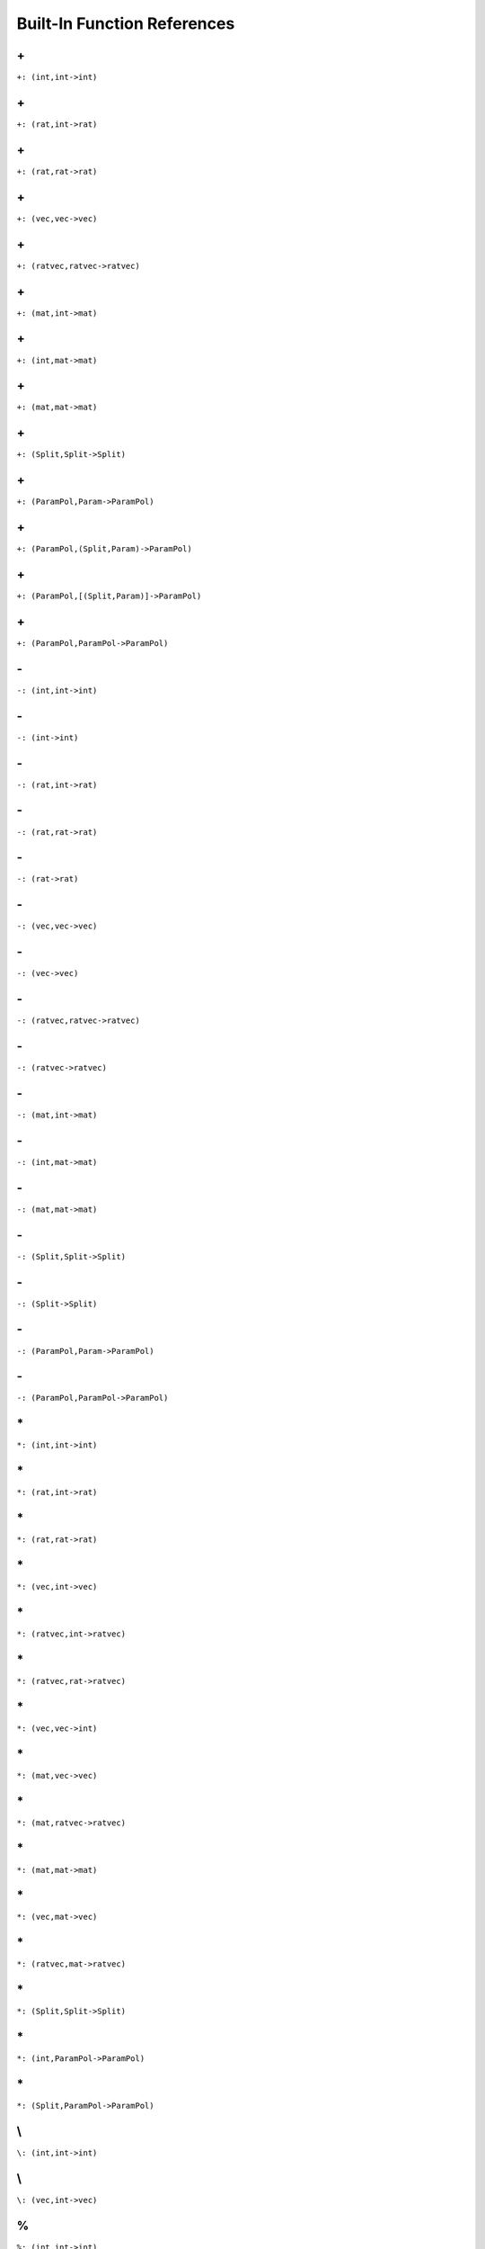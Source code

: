 Built-In Function References
====================================================

.. _\+_(int,int->int):

\+
---------------------------------------------

``+: (int,int->int)``


.. _\+_(rat,int->rat):

\+
---------------------------------------------

``+: (rat,int->rat)``


.. _\+_(rat,rat->rat):

\+
---------------------------------------------

``+: (rat,rat->rat)``


.. _\+_(vec,vec->vec):

\+
---------------------------------------------

``+: (vec,vec->vec)``


.. _\+_(ratvec,ratvec->ratvec):

\+
---------------------------------------------

``+: (ratvec,ratvec->ratvec)``


.. _\+_(mat,int->mat):

\+
---------------------------------------------

``+: (mat,int->mat)``


.. _\+_(int,mat->mat):

\+
---------------------------------------------

``+: (int,mat->mat)``


.. _\+_(mat,mat->mat):

\+
---------------------------------------------

``+: (mat,mat->mat)``


.. _\+_(Split,Split->Split):

\+
---------------------------------------------

``+: (Split,Split->Split)``


.. _\+_(ParamPol,Param->ParamPol):

\+
---------------------------------------------

``+: (ParamPol,Param->ParamPol)``


.. _\+_(ParamPol,(Split,Param)->ParamPol):

\+
---------------------------------------------

``+: (ParamPol,(Split,Param)->ParamPol)``


.. _\+_(ParamPol,[(Split,Param)]->ParamPol):

\+
---------------------------------------------

``+: (ParamPol,[(Split,Param)]->ParamPol)``


.. _\+_(ParamPol,ParamPol->ParamPol):

\+
---------------------------------------------

``+: (ParamPol,ParamPol->ParamPol)``


.. _\-_(int,int->int):

\-
---------------------------------------------

``-: (int,int->int)``


.. _\-_(int->int):

\-
---------------------------------------------

``-: (int->int)``


.. _\-_(rat,int->rat):

\-
---------------------------------------------

``-: (rat,int->rat)``


.. _\-_(rat,rat->rat):

\-
---------------------------------------------

``-: (rat,rat->rat)``


.. _\-_(rat->rat):

\-
---------------------------------------------

``-: (rat->rat)``


.. _\-_(vec,vec->vec):

\-
---------------------------------------------

``-: (vec,vec->vec)``


.. _\-_(vec->vec):

\-
---------------------------------------------

``-: (vec->vec)``


.. _\-_(ratvec,ratvec->ratvec):

\-
---------------------------------------------

``-: (ratvec,ratvec->ratvec)``


.. _\-_(ratvec->ratvec):

\-
---------------------------------------------

``-: (ratvec->ratvec)``


.. _\-_(mat,int->mat):

\-
---------------------------------------------

``-: (mat,int->mat)``


.. _\-_(int,mat->mat):

\-
---------------------------------------------

``-: (int,mat->mat)``


.. _\-_(mat,mat->mat):

\-
---------------------------------------------

``-: (mat,mat->mat)``


.. _\-_(Split,Split->Split):

\-
---------------------------------------------

``-: (Split,Split->Split)``


.. _\-_(Split->Split):

\-
---------------------------------------------

``-: (Split->Split)``


.. _\-_(ParamPol,Param->ParamPol):

\-
---------------------------------------------

``-: (ParamPol,Param->ParamPol)``


.. _\-_(ParamPol,ParamPol->ParamPol):

\-
---------------------------------------------

``-: (ParamPol,ParamPol->ParamPol)``


.. _\*_(int,int->int):

\*
---------------------------------------------

``*: (int,int->int)``


.. _\*_(rat,int->rat):

\*
---------------------------------------------

``*: (rat,int->rat)``


.. _\*_(rat,rat->rat):

\*
---------------------------------------------

``*: (rat,rat->rat)``


.. _\*_(vec,int->vec):

\*
---------------------------------------------

``*: (vec,int->vec)``


.. _\*_(ratvec,int->ratvec):

\*
---------------------------------------------

``*: (ratvec,int->ratvec)``


.. _\*_(ratvec,rat->ratvec):

\*
---------------------------------------------

``*: (ratvec,rat->ratvec)``


.. _\*_(vec,vec->int):

\*
---------------------------------------------

``*: (vec,vec->int)``


.. _\*_(mat,vec->vec):

\*
---------------------------------------------

``*: (mat,vec->vec)``


.. _\*_(mat,ratvec->ratvec):

\*
---------------------------------------------

``*: (mat,ratvec->ratvec)``


.. _\*_(mat,mat->mat):

\*
---------------------------------------------

``*: (mat,mat->mat)``


.. _\*_(vec,mat->vec):

\*
---------------------------------------------

``*: (vec,mat->vec)``


.. _\*_(ratvec,mat->ratvec):

\*
---------------------------------------------

``*: (ratvec,mat->ratvec)``


.. _\*_(Split,Split->Split):

\*
---------------------------------------------

``*: (Split,Split->Split)``


.. _\*_(int,ParamPol->ParamPol):

\*
---------------------------------------------

``*: (int,ParamPol->ParamPol)``


.. _\*_(Split,ParamPol->ParamPol):

\*
---------------------------------------------

``*: (Split,ParamPol->ParamPol)``


.. _\\_(int,int->int):

\\
---------------------------------------------

``\: (int,int->int)``


.. _\\_(vec,int->vec):

\\
---------------------------------------------

``\: (vec,int->vec)``


.. _%_(int,int->int):

\%
----------------------------------------------

``%: (int,int->int)``


.. _%_(rat->int,int):

\%
----------------------------------------------

``%: (rat->int,int)``


.. _%_(rat,int->rat):

\%
----------------------------------------------

``%: (rat,int->rat)``


.. _%_(rat,rat->rat):

\%
----------------------------------------------

``%: (rat,rat->rat)``


.. _%_(vec,int->vec):

\%
----------------------------------------------

``%: (vec,int->vec)``


.. _%_(ratvec->vec,int):

\%
----------------------------------------------

``%: (ratvec->vec,int)``


.. _%_(ratvec,int->ratvec):

\%
----------------------------------------------

``%: (ratvec,int->ratvec)``


.. _%_(LieType->[LieType]):

\%
----------------------------------------------

``%: (LieType->[LieType])``


.. _%_(KGBElt->RealForm,int):

\%
----------------------------------------------

``%: (KGBElt->RealForm,int)``


.. _%_(Block->RealForm,RealForm):

\%
----------------------------------------------

``%: (Block->RealForm,RealForm)``


.. _%_(Param->KGBElt,vec,ratvec):

\%
----------------------------------------------

``%: (Param->KGBElt,vec,ratvec)``


.. _%_(Split->int,int):

\%
----------------------------------------------

``%: (Split->int,int)``


.. _\%_(int,int->int,int):

\\%
----------------------------------------------

``\%: (int,int->int,int)``


.. _^_(int,int->int):

\^
----------------------------------------------

``^: (int,int->int)``


.. _^_(rat,int->rat):

\^
----------------------------------------------

``^: (rat,int->rat)``


.. _^_(vec->mat):

\^
----------------------------------------------

``^: (vec->mat)``


.. _^_(mat->mat):

\^
----------------------------------------------

``^: (mat->mat)``


.. _^_(int,[vec]->mat):

\^
----------------------------------------------

``^: (int,[vec]->mat)``


.. _/_(int,int->rat):

\/
----------------------------------------------

``/: (int,int->rat)``


.. _/_(rat,int->rat):

\/
----------------------------------------------

``/: (rat,int->rat)``


.. _/_(rat,rat->rat):

\/
----------------------------------------------

``/: (rat,rat->rat)``


.. _/_(rat->rat):

\/
----------------------------------------------

``/: (rat->rat)``


.. _/_(vec,int->ratvec):

\/
----------------------------------------------

``/: (vec,int->ratvec)``


.. _/_(ratvec,int->ratvec):

\/
----------------------------------------------

``/: (ratvec,int->ratvec)``


.. _/_(ratvec,rat->ratvec):

\/
----------------------------------------------

``/: (ratvec,rat->ratvec)``


.. _=_(int->bool):

\=
----------------------------------------------

``=: (int->bool)``


.. _=_(int,int->bool):

\=
----------------------------------------------

``=: (int,int->bool)``


.. _=_(rat->bool):

\=
----------------------------------------------

``=: (rat->bool)``


.. _=_(rat,rat->bool):

\=
----------------------------------------------

``=: (rat,rat->bool)``


.. _=_(bool,bool->bool):

\=
----------------------------------------------

``=: (bool,bool->bool)``


.. _=_(string->bool):

\=
----------------------------------------------

``=: (string->bool)``


.. _=_(string,string->bool):

\=
----------------------------------------------

``=: (string,string->bool)``


.. _=_(vec->bool):

\=
----------------------------------------------

``=: (vec->bool)``


.. _=_(vec,vec->bool):

\=
----------------------------------------------

``=: (vec,vec->bool)``


.. _=_(ratvec->bool):

\=
----------------------------------------------

``=: (ratvec->bool)``


.. _=_(ratvec,ratvec->bool):

\=
----------------------------------------------

``=: (ratvec,ratvec->bool)``


.. _=_(mat->bool):

\=
----------------------------------------------

``=: (mat->bool)``


.. _=_(mat,mat->bool):

\=
----------------------------------------------

``=: (mat,mat->bool)``


.. _=_(RealForm,RealForm->bool):

\=
----------------------------------------------

``=: (RealForm,RealForm->bool)``


.. _=_(InnerClass,InnerClass->bool):

\=
----------------------------------------------

``=: (InnerClass,InnerClass->bool)``


.. _=_(KGBElt,KGBElt->bool):

\=
----------------------------------------------

``=: (KGBElt,KGBElt->bool)``


.. _=_(Param,Param->bool):

\=
----------------------------------------------

``=: (Param,Param->bool)``


.. _=_(Split->bool):

\=
----------------------------------------------

``=: (Split->bool)``


.. _=_(Split,Split->bool):

\=
----------------------------------------------

``=: (Split,Split->bool)``


.. _=_(ParamPol->bool):

\=
----------------------------------------------

``=: (ParamPol->bool)``


.. _=_(ParamPol,ParamPol->bool):

\=
----------------------------------------------

``=: (ParamPol,ParamPol->bool)``


.. _!=_(int->bool):

\!=
----------------------------------------------

``!=: (int->bool)``


.. _!=_(int,int->bool):

\!=
----------------------------------------------

``!=: (int,int->bool)``


.. _!=_(rat->bool):

\!=
----------------------------------------------

``!=: (rat->bool)``


.. _!=_(rat,rat->bool):

\!=
----------------------------------------------

``!=: (rat,rat->bool)``


.. _!=_(bool,bool->bool):

\!=
----------------------------------------------

``!=: (bool,bool->bool)``


.. _!=_(string->bool):

\!=
----------------------------------------------

``!=: (string->bool)``


.. _!=_(string,string->bool):

\!=
----------------------------------------------

``!=: (string,string->bool)``


.. _!=_(vec->bool):

\!=
----------------------------------------------

``!=: (vec->bool)``


.. _!=_(vec,vec->bool):

\!=
----------------------------------------------

``!=: (vec,vec->bool)``


.. _!=_(ratvec->bool):

\!=
----------------------------------------------

``!=: (ratvec->bool)``


.. _!=_(ratvec,ratvec->bool):

\!=
----------------------------------------------

``!=: (ratvec,ratvec->bool)``


.. _!=_(mat->bool):

\!=
----------------------------------------------

``!=: (mat->bool)``


.. _!=_(mat,mat->bool):

\!=
----------------------------------------------

``!=: (mat,mat->bool)``


.. _!=_(Split->bool):

\!=
----------------------------------------------

``!=: (Split->bool)``


.. _!=_(Split,Split->bool):

\!=
----------------------------------------------

``!=: (Split,Split->bool)``


.. _!=_(ParamPol->bool):

\!=
----------------------------------------------

``!=: (ParamPol->bool)``


.. _!=_(ParamPol,ParamPol->bool):

\!=
----------------------------------------------

``!=: (ParamPol,ParamPol->bool)``


.. _>=_(int->bool):

\>=
----------------------------------------------

``>=: (int->bool)``


.. _>=_(int,int->bool):

\>=
----------------------------------------------

``>=: (int,int->bool)``


.. _>=_(rat->bool):

\>=
----------------------------------------------

``>=: (rat->bool)``


.. _>=_(rat,rat->bool):

\>=
----------------------------------------------

``>=: (rat,rat->bool)``


.. _>=_(string,string->bool):

\>=
----------------------------------------------

``>=: (string,string->bool)``


.. _>=_(vec->bool):

\>=
----------------------------------------------

``>=: (vec->bool)``


.. _>=_(ratvec->bool):

\>=
----------------------------------------------

``>=: (ratvec->bool)``


.. _>_(int->bool):

\>
----------------------------------------------

``>: (int->bool)``


.. _>_(int,int->bool):

\>
----------------------------------------------

``>: (int,int->bool)``


.. _>_(rat->bool):

\>
----------------------------------------------

``>: (rat->bool)``


.. _>_(rat,rat->bool):

\>
----------------------------------------------

``>: (rat,rat->bool)``


.. _>_(string,string->bool):

\>
----------------------------------------------

``>: (string,string->bool)``


.. _>_(vec->bool):

\>
----------------------------------------------

``>: (vec->bool)``


.. _>_(ratvec->bool):

\>
----------------------------------------------

``>: (ratvec->bool)``


.. _<=_(int->bool):

\<=
----------------------------------------------

``<=: (int->bool)``


.. _<=_(int,int->bool):

\<=
----------------------------------------------

``<=: (int,int->bool)``


.. _<=_(rat->bool):

\<=
----------------------------------------------

``<=: (rat->bool)``


.. _<=_(rat,rat->bool):

\<=
----------------------------------------------

``<=: (rat,rat->bool)``


.. _<=_(string,string->bool):

\<=
----------------------------------------------

``<=: (string,string->bool)``


.. _<_(int->bool):

\<
----------------------------------------------

``<: (int->bool)``


.. _<_(int,int->bool):

\<
----------------------------------------------

``<: (int,int->bool)``


.. _<_(rat->bool):

\<
----------------------------------------------

``<: (rat->bool)``


.. _<_(rat,rat->bool):

\<
----------------------------------------------

``<: (rat,rat->bool)``


.. _<_(string,string->bool):

\<
----------------------------------------------

``<: (string,string->bool)``


.. _##_(string,string->string):

\##
----------------------------------------------

``##: (string,string->string)``


.. _##_([string]->string):

\##
----------------------------------------------

``##: ([string]->string)``


.. _##_(vec,vec->vec):

\##
----------------------------------------------

``##: (vec,vec->vec)``


.. _##_([vec]->vec):

\##
----------------------------------------------

``##: ([vec]->vec)``


.. _int_format_(int->string):

\int_format
----------------------------------------------

``int_format: (int->string)``


.. _ascii_(string->int):

\ascii
----------------------------------------------

``ascii: (string->int)``


.. _ascii_(int->string):

\ascii
----------------------------------------------

``ascii: (int->string)``


.. _#_(string->int):

\#
----------------------------------------------

``#: (string->int)``


.. _#_(vec->int):

\#
----------------------------------------------

``#: (vec->int)``


.. _#_(ratvec->int):

\#
----------------------------------------------

``#: (ratvec->int)``


.. _#_(mat->int,int):

\#
----------------------------------------------

``#: (mat->int,int)``


.. _#_(vec,int->vec):

\#
----------------------------------------------

``#: (vec,int->vec)``


.. _#_(int,vec->vec):

\#
----------------------------------------------

``#: (int,vec->vec)``


.. _#_(int,[vec]->mat):

\#
----------------------------------------------

``#: (int,[vec]->mat)``


.. _#_(LieType->int):

\#
----------------------------------------------

``#: (LieType->int)``


.. _#_(Block->int):

\#
----------------------------------------------

``#: (Block->int)``


.. _#_(ParamPol->int):

\#
----------------------------------------------

``#: (ParamPol->int)``


.. _flex_add_(vec,vec->vec):

\flex_add
----------------------------------------------

``flex_add: (vec,vec->vec)``


.. _flex_sub_(vec,vec->vec):

\flex_sub
----------------------------------------------

``flex_sub: (vec,vec->vec)``


.. _convolve_(vec,vec->vec):

\convolve
----------------------------------------------

``convolve: (vec,vec->vec)``


.. _null_(int->vec):

\null
----------------------------------------------

``null: (int->vec)``


.. _null_(int,int->mat):

\null
----------------------------------------------

``null: (int,int->mat)``


.. _transpose _(mat->mat):

\transpose 
----------------------------------------------

``transpose : (mat->mat)``


.. _id_mat_(int->mat):

\id_mat
----------------------------------------------

``id_mat: (int->mat)``


.. _diagonal_(vec->mat):

\diagonal
----------------------------------------------

``diagonal: (vec->mat)``


.. _stack_rows_([vec]->mat):

\stack_rows
----------------------------------------------

``stack_rows: ([vec]->mat)``


.. _swiss_matrix_knife_(int,mat,int,int,int,int->mat):

\swiss_matrix_knife
----------------------------------------------

``swiss_matrix_knife: (int,mat,int,int,int,int->mat)``


.. _matrix slicer_(int,mat,int,int,int,int->mat):

\matrix slicer
----------------------------------------------

``matrix slicer: (int,mat,int,int,int,int->mat)``


.. _echelon_(mat->mat,[int]):

\echelon
----------------------------------------------

``echelon: (mat->mat,[int])``


.. _diagonalize_(mat->vec,mat,mat):

\diagonalize
----------------------------------------------

``diagonalize: (mat->vec,mat,mat)``


.. _adapted_basis_(mat->mat,vec):

\adapted_basis
----------------------------------------------

``adapted_basis: (mat->mat,vec)``


.. _kernel_(mat->mat):

\kernel
----------------------------------------------

``kernel: (mat->mat)``


.. _eigen_lattice_(mat,int->mat):

\eigen_lattice
----------------------------------------------

``eigen_lattice: (mat,int->mat)``


.. _row_saturate_(mat->mat):

\row_saturate
----------------------------------------------

``row_saturate: (mat->mat)``


.. _inv_fact_(mat->vec):

\inv_fact
----------------------------------------------

``inv_fact: (mat->vec)``


.. _Smith_basis_(mat->mat):

\Smith_basis
----------------------------------------------

``Smith_basis: (mat->mat)``


.. _Smith_(mat->mat,vec):

\Smith
----------------------------------------------

``Smith: (mat->mat,vec)``


.. _invert_(mat->mat,int):

\invert
----------------------------------------------

``invert: (mat->mat,int)``


.. _mod2_section_(mat->mat):

\mod2_section
----------------------------------------------

``mod2_section: (mat->mat)``


.. _subspace_normal_(mat->mat,mat,mat,[int]):

\subspace_normal
----------------------------------------------

``subspace_normal: (mat->mat,mat,mat,[int])``


.. _Lie_type_(string->LieType):

\Lie_type
----------------------------------------------

``Lie_type: (string->LieType)``


.. _Lie_type_(RootDatum->LieType):

\Lie_type
----------------------------------------------

``Lie_type: (RootDatum->LieType)``


.. _Cartan_matrix_(LieType->mat):

\Cartan_matrix
----------------------------------------------

``Cartan_matrix: (LieType->mat)``


.. _Cartan_matrix_(RootDatum->mat):

\Cartan_matrix
----------------------------------------------

``Cartan_matrix: (RootDatum->mat)``


.. _Cartan_matrix_type_(mat->LieType,vec):

\Cartan_matrix_type
----------------------------------------------

``Cartan_matrix_type: (mat->LieType,vec)``


.. _rank_(LieType->int):

\rank
----------------------------------------------

``rank: (LieType->int)``


.. _rank_(RootDatum->int):

\rank
----------------------------------------------

``rank: (RootDatum->int)``


.. _semisimple_rank_(LieType->int):

\semisimple_rank
----------------------------------------------

``semisimple_rank: (LieType->int)``


.. _semisimple_rank_(RootDatum->int):

\semisimple_rank
----------------------------------------------

``semisimple_rank: (RootDatum->int)``


.. _str_(LieType->string):

\str
----------------------------------------------

``str: (LieType->string)``


.. _Smith_Cartan_(LieType->mat,vec):

\Smith_Cartan
----------------------------------------------

``Smith_Cartan: (LieType->mat,vec)``


.. _filter_units_(mat,vec->mat,vec):

\filter_units
----------------------------------------------

``filter_units: (mat,vec->mat,vec)``


.. _ann_mod_(mat,int->mat):

\ann_mod
----------------------------------------------

``ann_mod: (mat,int->mat)``


.. _replace_gen_((mat,vec),mat->mat):

\replace_gen
----------------------------------------------

``replace_gen: ((mat,vec),mat->mat)``


.. _quotient_basis_(LieType,[ratvec]->mat):

\quotient_basis
----------------------------------------------

``quotient_basis: (LieType,[ratvec]->mat)``


.. _involution_(LieType,string->mat):

\involution
----------------------------------------------

``involution: (LieType,string->mat)``


.. _involution_(LieType,mat,string->mat):

\involution
----------------------------------------------

``involution: (LieType,mat,string->mat)``


.. _involution_(CartanClass->mat):

\involution
----------------------------------------------

``involution: (CartanClass->mat)``


.. _involution_(KGBElt->mat):

\involution
----------------------------------------------

``involution: (KGBElt->mat)``


.. _root_datum_(mat,mat->RootDatum):

\root_datum
----------------------------------------------

``root_datum: (mat,mat->RootDatum)``


.. _root_datum_(LieType,mat->RootDatum):

\root_datum
----------------------------------------------

``root_datum: (LieType,mat->RootDatum)``


.. _root_datum_(RootDatum,mat->RootDatum):

\root_datum
----------------------------------------------

``root_datum: (RootDatum,mat->RootDatum)``


.. _root_datum_(InnerClass->RootDatum):

\root_datum
----------------------------------------------

``root_datum: (InnerClass->RootDatum)``


.. _simply_connected_(LieType->RootDatum):

\simply_connected
----------------------------------------------

``simply_connected: (LieType->RootDatum)``


.. _adjoint_(LieType->RootDatum):

\adjoint
----------------------------------------------

``adjoint: (LieType->RootDatum)``


.. _root_(RootDatum,int->vec):

\root
----------------------------------------------

``root: (RootDatum,int->vec)``


.. _coroot_(RootDatum,int->vec):

\coroot
----------------------------------------------

``coroot: (RootDatum,int->vec)``


.. _simple_roots_(RootDatum->mat):

\simple_roots
----------------------------------------------

``simple_roots: (RootDatum->mat)``


.. _simple_coroots_(RootDatum->mat):

\simple_coroots
----------------------------------------------

``simple_coroots: (RootDatum->mat)``


.. _posroots_(RootDatum->mat):

\posroots
----------------------------------------------

``posroots: (RootDatum->mat)``


.. _poscoroots_(RootDatum->mat):

\poscoroots
----------------------------------------------

``poscoroots: (RootDatum->mat)``


.. _root_coradical_(RootDatum->mat):

\root_coradical
----------------------------------------------

``root_coradical: (RootDatum->mat)``


.. _coroot_radical_(RootDatum->mat):

\coroot_radical
----------------------------------------------

``coroot_radical: (RootDatum->mat)``


.. _fundamental_weight_(RootDatum,int->ratvec):

\fundamental_weight
----------------------------------------------

``fundamental_weight: (RootDatum,int->ratvec)``


.. _fundamental_coweight_(RootDatum,int->ratvec):

\fundamental_coweight
----------------------------------------------

``fundamental_coweight: (RootDatum,int->ratvec)``


.. _dual_(InnerClass->InnerClass):

\dual
----------------------------------------------

``dual: (InnerClass->InnerClass)``


.. _dual_(RootDatum->RootDatum):

\dual
----------------------------------------------

``dual: (RootDatum->RootDatum)``


.. _dual_(Block->Block):

\dual
----------------------------------------------

``dual: (Block->Block)``


.. _derived_info_(RootDatum->RootDatum,mat):

\derived_info
----------------------------------------------

``derived_info: (RootDatum->RootDatum,mat)``


.. _mod_central_torus_info_(RootDatum->RootDatum,mat):

\mod_central_torus_info
----------------------------------------------

``mod_central_torus_info: (RootDatum->RootDatum,mat)``


.. _nr_of_posroots_(RootDatum->int):

\nr_of_posroots
----------------------------------------------

``nr_of_posroots: (RootDatum->int)``


.. _root_index_(RootDatum,vec->int):

\root_index
----------------------------------------------

``root_index: (RootDatum,vec->int)``


.. _coroot_index_(RootDatum,vec->int):

\coroot_index
----------------------------------------------

``coroot_index: (RootDatum,vec->int)``


.. _integrality_datum_(RootDatum,ratvec->RootDatum):

\integrality_datum
----------------------------------------------

``integrality_datum: (RootDatum,ratvec->RootDatum)``


.. _integrality_points_(RootDatum,ratvec->[rat]):

\integrality_points
----------------------------------------------

``integrality_points: (RootDatum,ratvec->[rat])``


.. _classify_involution_(mat->int,int,int):

\classify_involution
----------------------------------------------

``classify_involution: (mat->int,int,int)``


.. _inner_class_(RootDatum,mat->InnerClass):

\inner_class
----------------------------------------------

``inner_class: (RootDatum,mat->InnerClass)``


.. _inner_class_(LieType,[ratvec],string->InnerClass):

\inner_class
----------------------------------------------

``inner_class: (LieType,[ratvec],string->InnerClass)``


.. _inner_class_(RootDatum,string->InnerClass):

\inner_class
----------------------------------------------

``inner_class: (RootDatum,string->InnerClass)``


.. _inner_class_(RealForm->InnerClass):

\inner_class
----------------------------------------------

``inner_class: (RealForm->InnerClass)``


.. _twisted_involution_(RootDatum,mat->InnerClass,vec):

\twisted_involution
----------------------------------------------

``twisted_involution: (RootDatum,mat->InnerClass,vec)``


.. _distinguished_involution_(InnerClass->mat):

\distinguished_involution
----------------------------------------------

``distinguished_involution: (InnerClass->mat)``


.. _form_names_(InnerClass->[string]):

\form_names
----------------------------------------------

``form_names: (InnerClass->[string])``


.. _dual_form_names_(InnerClass->[string]):

\dual_form_names
----------------------------------------------

``dual_form_names: (InnerClass->[string])``


.. _nr_of_real_forms_(InnerClass->int):

\nr_of_real_forms
----------------------------------------------

``nr_of_real_forms: (InnerClass->int)``


.. _nr_of_dual_real_forms_(InnerClass->int):

\nr_of_dual_real_forms
----------------------------------------------

``nr_of_dual_real_forms: (InnerClass->int)``


.. _nr_of_Cartan_classes_(InnerClass->int):

\nr_of_Cartan_classes
----------------------------------------------

``nr_of_Cartan_classes: (InnerClass->int)``


.. _block_sizes_(InnerClass->mat):

\block_sizes
----------------------------------------------

``block_sizes: (InnerClass->mat)``


.. _occurrence_matrix_(InnerClass->mat):

\occurrence_matrix
----------------------------------------------

``occurrence_matrix: (InnerClass->mat)``


.. _dual_occurrence_matrix_(InnerClass->mat):

\dual_occurrence_matrix
----------------------------------------------

``dual_occurrence_matrix: (InnerClass->mat)``


.. _real_form_(InnerClass,int->RealForm):

\real_form
----------------------------------------------

``real_form: (InnerClass,int->RealForm)``


.. _real_form_(InnerClass,mat,ratvec->RealForm):

\real_form
----------------------------------------------

``real_form: (InnerClass,mat,ratvec->RealForm)``


.. _real_form_(Param->RealForm):

\real_form
----------------------------------------------

``real_form: (Param->RealForm)``


.. _real_form_(ParamPol->RealForm):

\real_form
----------------------------------------------

``real_form: (ParamPol->RealForm)``


.. _form_number_(RealForm->int):

\form_number
----------------------------------------------

``form_number: (RealForm->int)``


.. _quasisplit_form_(InnerClass->RealForm):

\quasisplit_form
----------------------------------------------

``quasisplit_form: (InnerClass->RealForm)``


.. _components_rank_(RealForm->int):

\components_rank
----------------------------------------------

``components_rank: (RealForm->int)``


.. _count_Cartans_(RealForm->int):

\count_Cartans
----------------------------------------------

``count_Cartans: (RealForm->int)``


.. _KGB_size_(RealForm->int):

\KGB_size
----------------------------------------------

``KGB_size: (RealForm->int)``


.. _base_grading_vector_(RealForm->ratvec):

\base_grading_vector
----------------------------------------------

``base_grading_vector: (RealForm->ratvec)``


.. _Cartan_order_(RealForm->mat):

\Cartan_order
----------------------------------------------

``Cartan_order: (RealForm->mat)``


.. _dual_real_form_(InnerClass,int->RealForm):

\dual_real_form
----------------------------------------------

``dual_real_form: (InnerClass,int->RealForm)``


.. _dual_quasisplit_form_(InnerClass->RealForm):

\dual_quasisplit_form
----------------------------------------------

``dual_quasisplit_form: (InnerClass->RealForm)``


.. _central_fiber_(RealForm->[vec]):

\central_fiber
----------------------------------------------

``central_fiber: (RealForm->[vec])``


.. _initial_torus_bits_(RealForm->vec):

\initial_torus_bits
----------------------------------------------

``initial_torus_bits: (RealForm->vec)``


.. _Cartan_class_(RealForm,int->CartanClass):

\Cartan_class
----------------------------------------------

``Cartan_class: (RealForm,int->CartanClass)``


.. _Cartan_class_(InnerClass,int->CartanClass):

\Cartan_class
----------------------------------------------

``Cartan_class: (InnerClass,int->CartanClass)``


.. _Cartan_class_(KGBElt->CartanClass):

\Cartan_class
----------------------------------------------

``Cartan_class: (KGBElt->CartanClass)``


.. _most_split_Cartan_(RealForm->CartanClass):

\most_split_Cartan
----------------------------------------------

``most_split_Cartan: (RealForm->CartanClass)``


.. _Cartan_info_(CartanClass->(int,int,int),vec,(int,int),(LieType,LieType,LieType)):

\Cartan_info
----------------------------------------------

``Cartan_info: (CartanClass->(int,int,int),vec,(int,int),(LieType,LieType,LieType))``


.. _real_forms_(CartanClass->[RealForm]):

\real_forms
----------------------------------------------

``real_forms: (CartanClass->[RealForm])``


.. _dual_real_forms_(CartanClass->[RealForm]):

\dual_real_forms
----------------------------------------------

``dual_real_forms: (CartanClass->[RealForm])``


.. _fiber_partition_(CartanClass,RealForm->[int]):

\fiber_partition
----------------------------------------------

``fiber_partition: (CartanClass,RealForm->[int])``


.. _square_classes_(CartanClass->[[int]]):

\square_classes
----------------------------------------------

``square_classes: (CartanClass->[[int]])``


.. _KGB_(RealForm,int->KGBElt):

\KGB
----------------------------------------------

``KGB: (RealForm,int->KGBElt)``


.. _cross_(int,KGBElt->KGBElt):

\cross
----------------------------------------------

``cross: (int,KGBElt->KGBElt)``


.. _cross_(int,Block,int->int):

\cross
----------------------------------------------

``cross: (int,Block,int->int)``


.. _cross_(int,Param->Param):

\cross
----------------------------------------------

``cross: (int,Param->Param)``


.. _cross_(vec,Param->Param):

\cross
----------------------------------------------

``cross: (vec,Param->Param)``


.. _Cayley_(int,KGBElt->KGBElt):

\Cayley
----------------------------------------------

``Cayley: (int,KGBElt->KGBElt)``


.. _Cayley_(int,Block,int->int):

\Cayley
----------------------------------------------

``Cayley: (int,Block,int->int)``


.. _Cayley_(int,Param->Param):

\Cayley
----------------------------------------------

``Cayley: (int,Param->Param)``


.. _Cayley_(vec,Param->Param):

\Cayley
----------------------------------------------

``Cayley: (vec,Param->Param)``


.. _status_(int,KGBElt->int):

\status
----------------------------------------------

``status: (int,KGBElt->int)``


.. _status_(int,Block,int->int):

\status
----------------------------------------------

``status: (int,Block,int->int)``


.. _KGB_elt_(RealForm,mat,ratvec->KGBElt):

\KGB_elt
----------------------------------------------

``KGB_elt: (RealForm,mat,ratvec->KGBElt)``


.. _twist_(KGBElt->KGBElt):

\twist
----------------------------------------------

``twist: (KGBElt->KGBElt)``


.. _twist_(Param->Param):

\twist
----------------------------------------------

``twist: (Param->Param)``


.. _length_(KGBElt->int):

\length
----------------------------------------------

``length: (KGBElt->int)``


.. _length_(Param->int):

\length
----------------------------------------------

``length: (Param->int)``


.. _torus_bits_(KGBElt->vec):

\torus_bits
----------------------------------------------

``torus_bits: (KGBElt->vec)``


.. _torus_factor_(KGBElt->ratvec):

\torus_factor
----------------------------------------------

``torus_factor: (KGBElt->ratvec)``


.. _block_(RealForm,RealForm->Block):

\block
----------------------------------------------

``block: (RealForm,RealForm->Block)``


.. _block_(Param->[Param],int):

\block
----------------------------------------------

``block: (Param->[Param],int)``


.. _element_(Block,int->KGBElt,KGBElt):

\element
----------------------------------------------

``element: (Block,int->KGBElt,KGBElt)``


.. _index_(Block,KGBElt,KGBElt->int):

\index
----------------------------------------------

``index: (Block,KGBElt,KGBElt->int)``


.. _inverse_Cayley_(int,Block,int->int):

\inverse_Cayley
----------------------------------------------

``inverse_Cayley: (int,Block,int->int)``


.. _param_(KGBElt,vec,ratvec->Param):

\param
----------------------------------------------

``param: (KGBElt,vec,ratvec->Param)``


.. _is_standard_(Param->bool):

\is_standard
----------------------------------------------

``is_standard: (Param->bool)``


.. _is_zero_(Param->bool):

\is_zero
----------------------------------------------

``is_zero: (Param->bool)``


.. _is_final_(Param->bool):

\is_final
----------------------------------------------

``is_final: (Param->bool)``


.. _dominant_(Param->Param):

\dominant
----------------------------------------------

``dominant: (Param->Param)``


.. _inv_Cayley_(int,Param->Param):

\inv_Cayley
----------------------------------------------

``inv_Cayley: (int,Param->Param)``


.. _orientation_nr_(Param->int):

\orientation_nr
----------------------------------------------

``orientation_nr: (Param->int)``


.. _reducibility_points_(Param->[rat]):

\reducibility_points
----------------------------------------------

``reducibility_points: (Param->[rat])``


.. _print_block_(Param->):

\print_block
----------------------------------------------

``print_block: (Param->)``


.. _print_block_(Block->):

\print_block
----------------------------------------------

``print_block: (Block->)``


.. _partial_block_(Param->[Param]):

\partial_block
----------------------------------------------

``partial_block: (Param->[Param])``


.. _KL_block_(Param->[Param],int,mat,[vec],vec,vec,mat):

\KL_block
----------------------------------------------

``KL_block: (Param->[Param],int,mat,[vec],vec,vec,mat)``


.. _partial_KL_block_(Param->[Param],mat,[vec],vec,vec,mat):

\partial_KL_block
----------------------------------------------

``partial_KL_block: (Param->[Param],mat,[vec],vec,vec,mat)``


.. _null_module_(RealForm->ParamPol):

\null_module
----------------------------------------------

``null_module: (RealForm->ParamPol)``


.. _last_term_(ParamPol->Split,Param):

\last_term
----------------------------------------------

``last_term: (ParamPol->Split,Param)``


.. _first_term_(ParamPol->Split,Param):

\first_term
----------------------------------------------

``first_term: (ParamPol->Split,Param)``


.. _K_type_formula_(Param->ParamPol):

\K_type_formula
----------------------------------------------

``K_type_formula: (Param->ParamPol)``


.. _branch_(Param,int->ParamPol):

\branch
----------------------------------------------

``branch: (Param,int->ParamPol)``


.. _to_canonical_(Param->Param):

\to_canonical
----------------------------------------------

``to_canonical: (Param->Param)``


.. _height_(Param->int):

\height
----------------------------------------------

``height: (Param->int)``


.. _deform_(Param->ParamPol):

\deform
----------------------------------------------

``deform: (Param->ParamPol)``


.. _full_deform_(Param->ParamPol):

\full_deform
----------------------------------------------

``full_deform: (Param->ParamPol)``


.. _KL_sum_at_s_(Param->ParamPol):

\KL_sum_at_s
----------------------------------------------

``KL_sum_at_s: (Param->ParamPol)``


.. _raw_KL_(Block->mat,[vec],vec):

\raw_KL
----------------------------------------------

``raw_KL: (Block->mat,[vec],vec)``


.. _dual_KL_(Block->mat,[vec],vec):

\dual_KL
----------------------------------------------

``dual_KL: (Block->mat,[vec],vec)``


.. _print_gradings_(CartanClass,RealForm->):

\print_gradings
----------------------------------------------

``print_gradings: (CartanClass,RealForm->)``


.. _print_real_Weyl_(RealForm,CartanClass->):

\print_real_Weyl
----------------------------------------------

``print_real_Weyl: (RealForm,CartanClass->)``


.. _print_strong_real_(CartanClass->):

\print_strong_real
----------------------------------------------

``print_strong_real: (CartanClass->)``


.. _print_blocku_(Block->):

\print_blocku
----------------------------------------------

``print_blocku: (Block->)``


.. _print_blockd_(Block->):

\print_blockd
----------------------------------------------

``print_blockd: (Block->)``


.. _print_blockstabilizer_(Block,CartanClass->):

\print_blockstabilizer
----------------------------------------------

``print_blockstabilizer: (Block,CartanClass->)``


.. _print_KGB_(RealForm->):

\print_KGB
----------------------------------------------

``print_KGB: (RealForm->)``


.. _print_X_(InnerClass->):

\print_X
----------------------------------------------

``print_X: (InnerClass->)``


.. _print_KL_basis_(Block->):

\print_KL_basis
----------------------------------------------

``print_KL_basis: (Block->)``


.. _print_prim_KL_(Block->):

\print_prim_KL
----------------------------------------------

``print_prim_KL: (Block->)``


.. _print_KL_list_(Block->):

\print_KL_list
----------------------------------------------

``print_KL_list: (Block->)``


.. _print_W_cells_(Block->):

\print_W_cells
----------------------------------------------

``print_W_cells: (Block->)``


.. _print_W_graph_(Block->):

\print_W_graph
----------------------------------------------

``print_W_graph: (Block->)``


.. _input_path_[string]:

\input_path
----------------------------------------------

``input_path: [string]``


.. _prelude_log_[string]:

\prelude_log
----------------------------------------------

``prelude_log: [string]``


